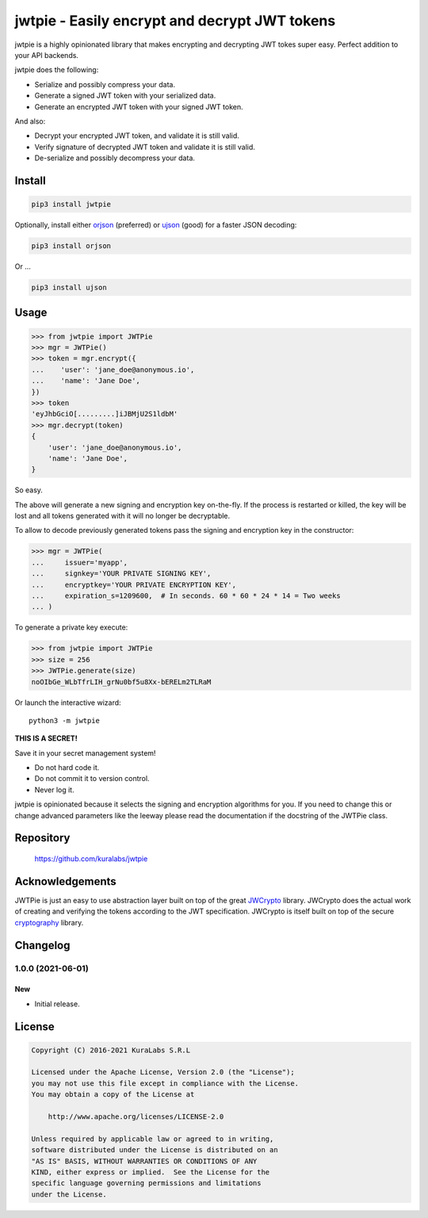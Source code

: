 ===============================================
jwtpie - Easily encrypt and decrypt JWT tokens
===============================================

jwtpie is a highly opinionated library that makes encrypting and decrypting
JWT tokes super easy. Perfect addition to your API backends.

jwtpie does the following:

- Serialize and possibly compress your data.
- Generate a signed JWT token with your serialized data.
- Generate an encrypted JWT token with your signed JWT token.

And also:

- Decrypt your encrypted JWT token, and validate it is still valid.
- Verify signature of decrypted JWT token and validate it is still valid.
- De-serialize and possibly decompress your data.


Install
=======

.. code-block:: sh

    pip3 install jwtpie

Optionally, install either orjson_ (preferred) or ujson_ (good) for a faster
JSON decoding:

.. code-block:: sh

    pip3 install orjson

Or ...

.. code-block:: sh

    pip3 install ujson


.. _orjson: https://github.com/ijl/orjson
.. _ujson: https://github.com/ultrajson/ultrajson


Usage
=====

.. code-block:: python3

    >>> from jwtpie import JWTPie
    >>> mgr = JWTPie()
    >>> token = mgr.encrypt({
    ...    'user': 'jane_doe@anonymous.io',
    ...    'name': 'Jane Doe',
    })
    >>> token
    'eyJhbGciO[.........]iJBMjU2S1ldbM'
    >>> mgr.decrypt(token)
    {
        'user': 'jane_doe@anonymous.io',
        'name': 'Jane Doe',
    }

So easy.

The above will generate a new signing and encryption key on-the-fly. If the
process is restarted or killed, the key will be lost and all tokens generated
with it will no longer be decryptable.

To allow to decode previously generated tokens pass the signing and encryption
key in the constructor:

.. code-block:: python3

    >>> mgr = JWTPie(
    ...     issuer='myapp',
    ...     signkey='YOUR PRIVATE SIGNING KEY',
    ...     encryptkey='YOUR PRIVATE ENCRYPTION KEY',
    ...     expiration_s=1209600,  # In seconds. 60 * 60 * 24 * 14 = Two weeks
    ... )

To generate a private key execute:

.. code-block:: python3

    >>> from jwtpie import JWTPie
    >>> size = 256
    >>> JWTPie.generate(size)
    noOIbGe_WLbTfrLIH_grNu0bf5u8Xx-bERELm2TLRaM

Or launch the interactive wizard::

    python3 -m jwtpie

**THIS IS A SECRET!**

Save it in your secret management system!

- Do not hard code it.
- Do not commit it to version control.
- Never log it.

jwtpie is opinionated because it selects the signing and encryption algorithms
for you. If you need to change this or change advanced parameters like the
leeway please read the documentation if the docstring of the JWTPie class.


Repository
==========

    https://github.com/kuralabs/jwtpie


Acknowledgements
================

JWTPie is just an easy to use abstraction layer built on top of the great
JWCrypto_ library. JWCrypto does the actual work of creating and verifying the
tokens according to the JWT specification. JWCrypto is itself built on top of
the secure cryptography_ library.

.. _JWCrypto: https://github.com/latchset/jwcrypto
.. _cryptography: https://github.com/pyca/cryptography


Changelog
=========

1.0.0 (2021-06-01)
------------------

New
~~~

- Initial release.


License
=======

.. code-block:: text

   Copyright (C) 2016-2021 KuraLabs S.R.L

   Licensed under the Apache License, Version 2.0 (the "License");
   you may not use this file except in compliance with the License.
   You may obtain a copy of the License at

       http://www.apache.org/licenses/LICENSE-2.0

   Unless required by applicable law or agreed to in writing,
   software distributed under the License is distributed on an
   "AS IS" BASIS, WITHOUT WARRANTIES OR CONDITIONS OF ANY
   KIND, either express or implied.  See the License for the
   specific language governing permissions and limitations
   under the License.
